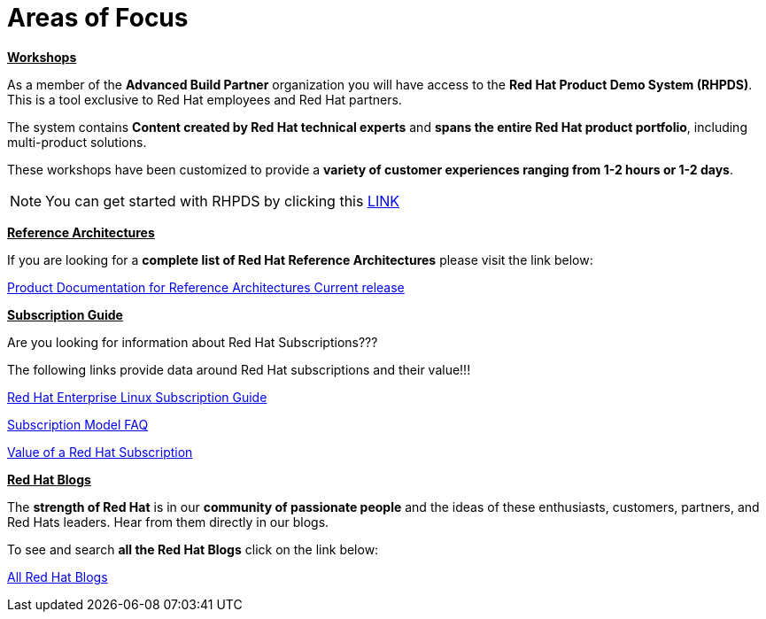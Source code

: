= Areas of Focus



=============================================================================
[.text-left]
[big]##**+++<u>Workshops</u>+++**##

As a member of the **Advanced Build Partner** organization you will have access to the **Red Hat Product Demo System (RHPDS)**.  This is a tool exclusive to Red Hat employees and Red Hat partners.

The system contains **Content created by Red Hat technical experts** and **spans the entire Red Hat product portfolio**,  including multi-product solutions.

These workshops have been customized to provide a **variety of customer experiences ranging from 1-2 hours or 1-2 days**.

NOTE: You can get started with RHPDS by clicking this link:using_red_hat_rhpds.adoc[LINK]
=============================================================================

=============================================================================
[.text-left]
[big]##**+++<u>Reference Architectures</u>+++**##

If you are looking for a **complete list of Red Hat Reference Architectures** please visit the link below:

link:https://access.redhat.com/documentation/en-us/reference_architectures/current/[Product Documentation for Reference Architectures Current release]

=============================================================================

=============================================================================
[.text-left]
[big]##**+++<u>Subscription Guide</u>+++**##

Are you looking for information about Red Hat Subscriptions???

The following links provide data around Red Hat subscriptions and their value!!!


link:https://www.redhat.com/en/resources/red-hat-enterprise-linux-subscription-guide[Red Hat Enterprise Linux Subscription Guide ]

link:https://www.redhat.com/en/about/subscription-model-faq[Subscription Model FAQ]

link:https://www.redhat.com/en/about/value-of-subscription[Value of a Red Hat Subscription]

=============================================================================

=============================================================================
[.text-left]
[big]##**+++<u>Red Hat Blogs</u>+++**##

The **strength of Red Hat** is in our **community of passionate people** and the ideas of these enthusiasts, customers, partners, and Red Hats leaders. Hear from them directly in our blogs.

To see and search **all the Red Hat Blogs** click on the link below:

link:https://www.redhat.com/en/all-blogs[All Red Hat Blogs]

=============================================================================
